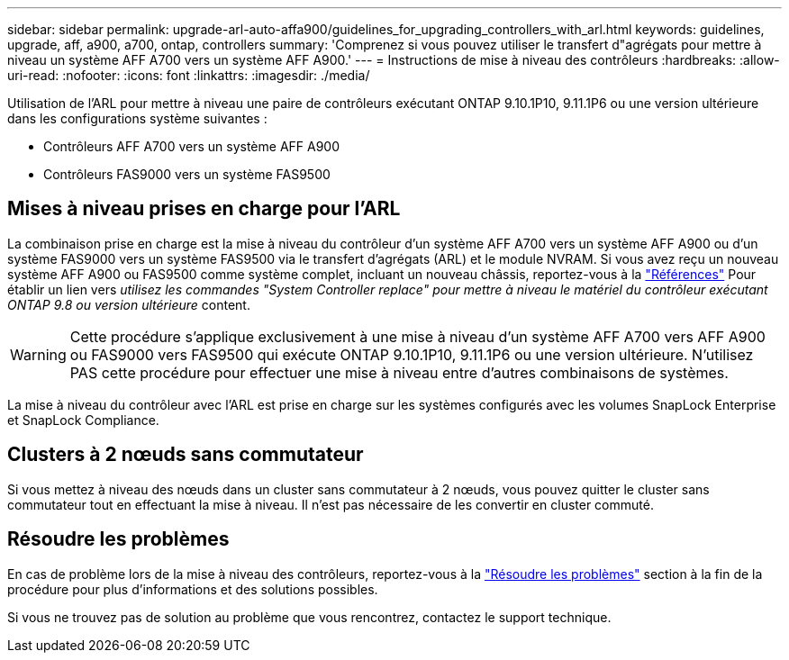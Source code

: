 ---
sidebar: sidebar 
permalink: upgrade-arl-auto-affa900/guidelines_for_upgrading_controllers_with_arl.html 
keywords: guidelines, upgrade, aff, a900, a700, ontap, controllers 
summary: 'Comprenez si vous pouvez utiliser le transfert d"agrégats pour mettre à niveau un système AFF A700 vers un système AFF A900.' 
---
= Instructions de mise à niveau des contrôleurs
:hardbreaks:
:allow-uri-read: 
:nofooter: 
:icons: font
:linkattrs: 
:imagesdir: ./media/


[role="lead"]
Utilisation de l'ARL pour mettre à niveau une paire de contrôleurs exécutant ONTAP 9.10.1P10, 9.11.1P6 ou une version ultérieure dans les configurations système suivantes :

* Contrôleurs AFF A700 vers un système AFF A900
* Contrôleurs FAS9000 vers un système FAS9500




== Mises à niveau prises en charge pour l'ARL

La combinaison prise en charge est la mise à niveau du contrôleur d'un système AFF A700 vers un système AFF A900 ou d'un système FAS9000 vers un système FAS9500 via le transfert d'agrégats (ARL) et le module NVRAM. Si vous avez reçu un nouveau système AFF A900 ou FAS9500 comme système complet, incluant un nouveau châssis, reportez-vous à la link:other_references.html["Références"] Pour établir un lien vers _utilisez les commandes "System Controller replace" pour mettre à niveau le matériel du contrôleur exécutant ONTAP 9.8 ou version ultérieure_ content.


WARNING: Cette procédure s'applique exclusivement à une mise à niveau d'un système AFF A700 vers AFF A900 ou FAS9000 vers FAS9500 qui exécute ONTAP 9.10.1P10, 9.11.1P6 ou une version ultérieure. N'utilisez PAS cette procédure pour effectuer une mise à niveau entre d'autres combinaisons de systèmes.

La mise à niveau du contrôleur avec l'ARL est prise en charge sur les systèmes configurés avec les volumes SnapLock Enterprise et SnapLock Compliance.



== Clusters à 2 nœuds sans commutateur

Si vous mettez à niveau des nœuds dans un cluster sans commutateur à 2 nœuds, vous pouvez quitter le cluster sans commutateur tout en effectuant la mise à niveau. Il n'est pas nécessaire de les convertir en cluster commuté.



== Résoudre les problèmes

En cas de problème lors de la mise à niveau des contrôleurs, reportez-vous à la link:troubleshoot_index.html["Résoudre les problèmes"] section à la fin de la procédure pour plus d'informations et des solutions possibles.

Si vous ne trouvez pas de solution au problème que vous rencontrez, contactez le support technique.
